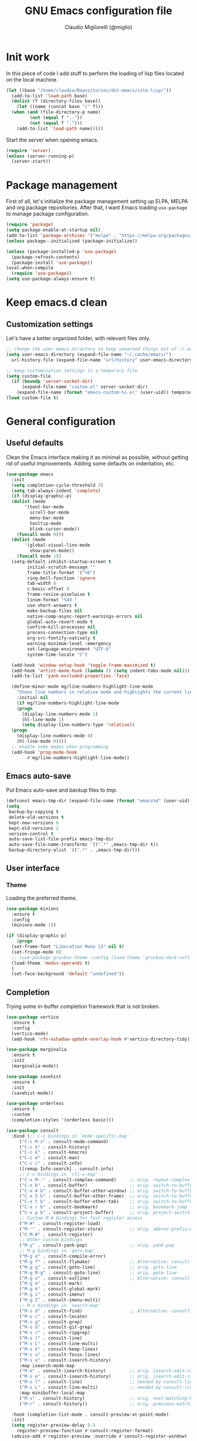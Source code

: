 #+TITLE: GNU Emacs configuration file
#+AUTHOR: Claudio Migliorelli (@miglio)
#+PROPERTY: header-args:emacs-lisp :tangle init.el
* Init work

In this piece of code I add stuff to perform the loading of lisp files located on the local machine.

#+begin_src emacs-lisp
  (let ((base "/home/claudio/Repositories/dot-emacs/site-lisp/"))
    (add-to-list 'load-path base)
    (dolist (f (directory-files base))
      (let ((name (concat base "/" f)))
	(when (and (file-directory-p name) 
		   (not (equal f ".."))
		   (not (equal f ".")))
	  (add-to-list 'load-path name)))))
#+end_src

Start the server when opening emacs.

#+begin_src emacs-lisp
  (require 'server)
  (unless (server-running-p)
    (server-start))
#+end_src

* Package management

First of all, let's initialize the package management setting up ELPA, MELPA and org package repositories. After that, I want Emacs loading =use-package= to manage package configuration.

#+begin_src emacs-lisp
  (require 'package)
  (setq package-enable-at-startup nil)
  (add-to-list 'package-archives '("melpa" . "https://melpa.org/packages/"))
  (unless package--initialized (package-initialize))

  (unless (package-installed-p 'use-package)
    (package-refresh-contents)
    (package-install 'use-package))
  (eval-when-compile
    (require 'use-package))
  (setq use-package-always-ensure t)
#+end_src

* Keep emacs.d clean
** Customization settings
   
Let's have a better organized folder, with relevant files only.

#+begin_src emacs-lisp
  ;; change the user-emacs-directory to keep unwanted things out of ~/.emacs.d
  (setq user-emacs-directory (expand-file-name "~/.cache/emacs/")
	url-history-file (expand-file-name "url/history" user-emacs-directory))

  ;; keep customization settings in a temporary file
  (setq custom-file
	(if (boundp 'server-socket-dir)
	    (expand-file-name "custom.el" server-socket-dir)
	  (expand-file-name (format "emacs-custom-%s.el" (user-uid)) temporary-file-directory)))
  (load custom-file t)
#+end_src

* General configuration
** Useful defaults

Clean the Emacs interface making it as minimal as possible, without getting rid of useful improvements. Adding some defaults on indentation, etc.

#+begin_src emacs-lisp
  (use-package emacs
    :init
    (setq completion-cycle-threshold 3)
    (setq tab-always-indent 'complete)
    (if (display-graphic-p)
	(dolist (mode
		 '(tool-bar-mode
		   scroll-bar-mode
		   menu-bar-mode
		   tooltip-mode
		   blink-cursor-mode))
	  (funcall mode 0)))
    (dolist (mode
	     '(global-visual-line-mode
	       show-paren-mode))
      (funcall mode 1))
    (setq-default inhibit-startup-screen t
		  initial-scratch-message ""
		  frame-title-format '("%b")
		  ring-bell-function 'ignore
		  tab-width 8
		  c-basic-offset 8
		  frame-resize-pixelwise t	      
		  linum-format "%4d "
		  use-short-answers t
		  make-backup-files nil
		  native-comp-async-report-warnings-errors nil
		  global-auto-revert-mode t
		  confirm-kill-processes nil
		  process-connection-type nil
		  org-src-fontify-natively t
		  warning-minimum-level :emergency
		  set-language-environment "UTF-8"
		  system-time-locale "C")

    (add-hook 'window-setup-hook 'toggle-frame-maximized t)
    (add-hook 'artist-mode-hook (lambda () (setq indent-tabs-mode nil)))
    (add-to-list 'yank-excluded-properties 'face)

    (define-minor-mode mg/line-numbers-highlight-line-mode
      "Shows line numbers in relative mode and highlights the current line"
      :initial nil
      (if mg/line-numbers-highlight-line-mode
	  (progn
	    (display-line-numbers-mode 1)
	    (hl-line-mode 1)
	    (setq display-line-numbers-type 'relative))
	(progn
	  (display-line-numbers-mode 0)
	  (hl-line-mode 0))))
    ;; enable some modes when programming
    (add-hook 'prog-mode-hook
	      #'mg/line-numbers-highlight-line-mode))
#+end_src

** Emacs auto-save

Put Emacs auto-save and backup files to /tmp/.

#+begin_src emacs-lisp
  (defconst emacs-tmp-dir (expand-file-name (format "emacs%d" (user-uid)) temporary-file-directory))
  (setq
   backup-by-copying t
   delete-old-versions t
   kept-new-versions 6
   kept-old-versions 2
   version-control t
   auto-save-list-file-prefix emacs-tmp-dir
   auto-save-file-name-transforms `((".*" ,emacs-tmp-dir t))
   backup-directory-alist `((".*" . ,emacs-tmp-dir)))
#+end_src

** User interface
*** Theme

Loading the preferred theme.

#+begin_src emacs-lisp
  (use-package minions
    :ensure t
    :config
    (minions-mode 1))

  (if (display-graphic-p)
      (progn
	(set-frame-font "Liberation Mono 13" nil t)
	(set-fringe-mode 0)
	;; (use-package gruvbox-theme :config (load-theme 'gruvbox-dark-soft t))
	(load-theme 'modus-operandi t)
	)
    (set-face-background 'default "undefined"))
#+end_src

** Completion

Trying some in-buffer completion framework that is not broken.

#+begin_src emacs-lisp
  (use-package vertico
    :ensure t
    :config
    (vertico-mode)
    (add-hook 'rfn-eshadow-update-overlay-hook #'vertico-directory-tidy))

  (use-package marginalia
    :ensure t
    :init
    (marginalia-mode))

  (use-package savehist
    :ensure t
    :init
    (savehist-mode))

  (use-package orderless
    :ensure t
    :custom
    (completion-styles '(orderless basic)))

  (use-package consult
    :bind (;; C-c bindings in `mode-specific-map'
	   ("C-c M-x" . consult-mode-command)
	   ("C-c h" . consult-history)
	   ("C-c k" . consult-kmacro)
	   ("C-c m" . consult-man)
	   ("C-c i" . consult-info)
	   ([remap Info-search] . consult-info)
	   ;; C-x bindings in `ctl-x-map'
	   ("C-x M-:" . consult-complex-command)     ;; orig. repeat-complex-command
	   ("C-x b" . consult-buffer)                ;; orig. switch-to-buffer
	   ("C-x 4 b" . consult-buffer-other-window) ;; orig. switch-to-buffer-other-window
	   ("C-x 5 b" . consult-buffer-other-frame)  ;; orig. switch-to-buffer-other-frame
	   ("C-x t b" . consult-buffer-other-tab)    ;; orig. switch-to-buffer-other-tab
	   ("C-x r b" . consult-bookmark)            ;; orig. bookmark-jump
	   ("C-x p b" . consult-project-buffer)      ;; orig. project-switch-to-buffer
	   ;; Custom M-# bindings for fast register access
	   ("M-#" . consult-register-load)
	   ("M-'" . consult-register-store)          ;; orig. abbrev-prefix-mark (unrelated)
	   ("C-M-#" . consult-register)
	   ;; Other custom bindings
	   ("M-y" . consult-yank-pop)                ;; orig. yank-pop
	   ;; M-g bindings in `goto-map'
	   ("M-g e" . consult-compile-error)
	   ("M-g f" . consult-flymake)               ;; Alternative: consult-flycheck
	   ("M-g g" . consult-goto-line)             ;; orig. goto-line
	   ("M-g M-g" . consult-goto-line)           ;; orig. goto-line
	   ("M-g o" . consult-outline)               ;; Alternative: consult-org-heading
	   ("M-g m" . consult-mark)
	   ("M-g k" . consult-global-mark)
	   ("M-g i" . consult-imenu)
	   ("M-g I" . consult-imenu-multi)
	   ;; M-s bindings in `search-map'
	   ("M-s d" . consult-find)                  ;; Alternative: consult-fd
	   ("M-s c" . consult-locate)
	   ("M-s g" . consult-grep)
	   ("M-s G" . consult-git-grep)
	   ("M-s r" . consult-ripgrep)
	   ("M-s l" . consult-line)
	   ("M-s L" . consult-line-multi)
	   ("M-s k" . consult-keep-lines)
	   ("M-s u" . consult-focus-lines)
	   ("M-s e" . consult-isearch-history)
	   :map isearch-mode-map
	   ("M-e" . consult-isearch-history)         ;; orig. isearch-edit-string
	   ("M-s e" . consult-isearch-history)       ;; orig. isearch-edit-string
	   ("M-s l" . consult-line)                  ;; needed by consult-line to detect isearch
	   ("M-s L" . consult-line-multi)            ;; needed by consult-line to detect isearch
	   :map minibuffer-local-map
	   ("M-s" . consult-history)                 ;; orig. next-matching-history-element
	   ("M-r" . consult-history))                ;; orig. previous-matching-history-element

    :hook (completion-list-mode . consult-preview-at-point-mode)
    :init
    (setq register-preview-delay 0.5
	  register-preview-function #'consult-register-format)
    (advice-add #'register-preview :override #'consult-register-window)

    (setq xref-show-xrefs-function #'consult-xref
	  xref-show-definitions-function #'consult-xref)
    :config
    (consult-customize
     consult-theme :preview-key '(:debounce 0.2 any)
     consult-ripgrep consult-git-grep consult-grep
     consult-bookmark consult-recent-file consult-xref
     consult--source-bookmark consult--source-file-register
     consult--source-recent-file consult--source-project-recent-file
     :preview-key '(:debounce 0.4 any))
    (setq consult-preview-key nil)
    (setq consult-narrow-key "<"))

  (use-package corfu
    :ensure t
    :custom
    (corfu-cycle t)                ;; Enable cycling for `corfu-next/previous'
    (corfu-auto t)                 ;; Enable auto completion
    (corfu-preselect 'prompt)      ;; Preselect the prompt
    :init
    (global-corfu-mode))
#+end_src

** Files navigation

#+begin_src emacs-lisp
  (use-package dired
    :ensure nil
    :bind
    (("c-x c-d" . dired))
    :custom
    (ls-lisp-use-insert-directory-program nil)
    (ls-lisp-dirs-first t)
    (default-directory "~/"))

  (use-package dired-x
    :ensure nil
    :custom
    (dired-omit-files "^\\...+$")
    (dired-dwim-target t)
    (delete-by-moving-to-trash t)
    (dired-omit-files "^\\.[^.].+$")
    :init
    (add-hook 'dired-mode-hook (lambda () (dired-omit-mode 1))))

  ;; toggle disk usage
  (use-package disk-usage)  
#+end_src

** File visualization
*** Open with

I want to open some files with external programs and =open-with= addresses this problem.

#+begin_src emacs-lisp
  (use-package openwith
    :ensure t
    :config
    (setq openwith-associations '(
				  ("\\.mp4\\'" "mpv" (file))
				  ("\\.webm\\'" "mpv" (file))								
				  ("\\.mkv\\'" "mpv" (file))
				  ("\\.m4a\\'" "mpv --force-window" (file))
				  ("\\.ppt\\'" "libreoffice" (file))
				  ("\\.pptx\\'" "libreoffice" (file))
				  ("\\.doc\\'" "libreoffice" (file))
				  ("\\.docx\\'" "libreoffice" (file))
				  ))
    (openwith-mode t))
#+end_src
	
*** PDFs

I want to use =pdf-tools= to view and edit PDFs in a much better way.

#+begin_src emacs-lisp
  (use-package pdf-tools
    :ensure t
    :config
    (add-to-list 'auto-mode-alist '("\\.pdf\\'" . pdf-tools-install))
    (add-hook 'pdf-view-mode-hook
	      (lambda () (setq header-line-format nil))))
#+end_src
   
*** Undo tree

I really love the ~undo-tree~ mode visualization, so I'm going to enable it.

#+begin_src emacs-lisp
  (use-package undo-tree
    :ensure t
    :custom
    (undo-tree-auto-save-history nil)
    (undo-tree-visualizer-relative-timestamps nil)
    :config
    (global-undo-tree-mode 1))
#+end_src

*** Ripgrep

I use ~rg~ to find file content easily.

#+begin_src emacs-lisp
  (use-package deadgrep
    :ensure t
    :bind
    (("C-c d" . deadgrep)))
#+end_src

*** Avy

Move the cursor around like a velociraptor.

#+begin_src emacs-lisp
  (use-package avy
    :ensure t
    :after org
    :init
    (eval-after-load 'org
      (progn
	(define-key org-mode-map (kbd "C-c ,") nil)
	(define-key org-mode-map (kbd "C-c ;") nil)))
    :bind
    (("C-c ," . avy-goto-char)
     ("C-c ;" . avy-goto-line)))
#+end_src

** Personal knowledge management
*** Org mode

Org mode is the single most used package of my Emacs workflow.

#+begin_src emacs-lisp
  (use-package writeroom-mode
    :ensure t
    :bind (("C-c w" . writeroom-mode)))

  (use-package org
    :ensure t
    :bind (("C-c a" . org-agenda)
	   ("C-c C-;" . org-insert-structure-template)
	   ("C-c c" . org-capture)
	   ("C-c C-z" . org-add-note)
	   ("C-c o p" . org-do-promote)
	   ("C-c o d" . org-do-demote)	   
	   ("C-c l" . org-store-link))
    :custom
    (org-agenda-files (list "~/Vault/pkm/20231210T220334--work-and-study-projects__personal_project.org" "~/Vault/pkm/20231210T220139--personal-projects__personal_project.org" "/home/claudio/Vault/pkm/20231210T224321--agenda__personal.org" "~/Vault/pkm/journal"))
    (org-export-backends '(beamer html latex ascii ox-hugo))
    (org-startup-folded t)
    (org-log-into-drawer t)
    (org-export-with-drawers nil)
    (org-clock-clocked-in-display 'mode-line)
    (org-clock-idle-time 15)
    (org-todo-keywords
     '((sequence "TODO(t)" "NEXT(n)" "HOLD(h)" "|" "DONE(d)")))
    (org-stuck-projects '("+project/" ("NEXT" "TODO") ("course") "\\(Details\\|Artifacts\\|Resources\\)\\>"))
    (org-log-done 'time)
    (org-agenda-hide-tags-regexp ".")
    (org-id-link-to-org-use-id 'create-if-interactive-and-no-custom-id)
    (org-refile-use-outline-path 'file)
    (org-outline-path-complete-in-steps nil)
    (org-clock-sources '(agenda))
    :config
    ;; handle links with IDs
    (defun mg/org-create-or-store-id ()
      "Create an ID for the Org heading at point. If already existent, simply copy it."
      (interactive)
      (org-back-to-heading)
      (let* ((id (org-id-get-create))
	     (heading-title (org-get-heading t t t))
	     (link (format "[[id:%s][%s]]" id heading-title)))
	(kill-new link)))
    (defun log-todo-next-creation-date (&rest ignore)
      "Log NEXT creation time in the property drawer under the key 'ACTIVATED'"
      (when (and (string= (org-get-todo-state) "NEXT")
		 (not (org-entry-get nil "ACTIVATED")))
	(org-entry-put nil "ACTIVATED" (format-time-string "[%Y-%m-%d %a]"))))
    (add-hook 'org-after-todo-state-change-hook #'log-todo-next-creation-date)
    (setq org-capture-templates
	  '(("i" "Inbox")
	    ("it" "Todo entry" entry (file "~/Vault/pkm/20231211T145832--inbox__gtd_personal.org")
	     "* TODO %?\n:LOGBOOK:\n- Entry inserted on %U \\\\\n:END:")
	    ("im" "Mail entry" entry (file "~/Vault/pkm/20231211T145832--inbox__gtd_personal.org")
	     "* TODO Process \"%a\" %?\n:LOGBOOK:\n- Entry inserted on %U \\\\\n:END:")
	    ("in" "Notes entry" entry (file "~/Vault/pkm/20231213T172757--capture-notes__gtd_personal.org")
	     "* %U (%a)\n:LOGBOOK:\n- Entry inserted on %U \\\\\n:END:")
	    ("a" "Agenda")
	    ("am" "Meeting entry" entry (file+headline "~/Vault/pkm/20231210T224321--agenda__personal.org" "Future")
	     "* Meeting with %? :meeting:\n:LOGBOOK:\n- Entry inserted on %U \\\\\n:END:\n:PROPERTIES:\n:LOCATION:\n:NOTIFY_BEFORE:\n:CATEGORY: %^{Category}\n:END:\n%^T\n")
	    ("ae" "Event entry" entry (file+headline "~/Vault/pkm/20231210T224321--agenda__personal.org" "Future")
	     "* %? :event:\n:LOGBOOK:\n- Entry inserted on %U \\\\\n:END:\n:PROPERTIES:\n:LOCATION:\n:NOTES:\n:NOTIFY_BEFORE:\n:END:\n%^T\n")
	    ("ae" "Call entry" entry (file+headline "~/Vault/pkm/20231210T224321--agenda__personal.org" "Future")
	     "* Call with %? :call:\n:LOGBOOK:\n- Entry inserted on %U \\\\\n:END:\n:PROPERTIES:\n:NOTIFY_BEFORE:\n:CATEGORY:\n:END:\n%^T\n")
	    ("r" "Resources")
	    ("ra" "Conference attendance" entry
	     (file "~/Vault/pkm/20231210T222135--conferences__personal_research.org")
	     "* %^{Conference name}\n:PROPERTIES:\n:WHERE: %?\n:WEBSITE: %?\n:END:\n")
	    ("p" "Projects")
	    ("pl" "Learning project" plain (file+headline "~/Vault/pkm/20231210T220334--work-and-study-projects__personal_project.org" "Learning")
	     "** %^{Project name} [/]\n:PROPERTIES:\n:WHAT: %?\n:REPOSITORY:\n:VISIBILITY: hide\n:COOKIE_DATA: recursive todo\n:END:\n*** Details\n*** Tasks\n*** Resources\n*** Artifacts\n*** Logs\n")
	    ("ph" "Home project" plain (file+headline "~/Vault/pkm/20231210T220334--work-and-study-projects__personal_project.org" "Home")
	     "** %^{Project name} [/]\n:PROPERTIES:\n:WHAT: %?\n:REPOSITORY:\n:VISIBILITY: hide\n:COOKIE_DATA: recursive todo\n:END:\n*** Details\n*** Tasks\n*** Resources\n*** Artifacts\n*** Logs\n")
	    ("pw" "Work project" plain (file+headline "~/Vault/pkm/20231210T220334--work-and-study-projects__personal_project.org" "Work")
	     "** %? [/]\n:PROPERTIES:\n:VISIBILITY: hide\n:COOKIE_DATA: recursive todo\n:END:\n*** Details\n*** Tasks\n*** Resources\n*** Artifacts\n*** Logs\n")
	    ("ps" "Study project" plain (file+headline "~/Vault/pkm/20231210T220334--work-and-study-projects__personal_project.org" "Study")
	     "** %? [/]\n:PROPERTIES:\n:VISIBILITY: hide\n:COOKIE_DATA: recursive todo\n:END:\n*** Details\n*** Tasks\n*** Resources\n*** Artifacts\n*** Logs\n")))
    ;; setup some org-capture specific stuff
    (defun mg/org-capture-inbox ()
      (interactive)
      (call-interactively 'org-store-link)
      (org-capture nil "it"))
    ;; setting up org-refile
    (setq org-refile-targets '(("~/Vault/pkm/20231210T220334--work-and-study-projects__personal_project.org" :regexp . "\\(?:\\(?:Log\\|Task\\)s\\)")
			       ("~/Vault/pkm/20231210T224321--agenda__personal.org" :regexp . "\\(?:Past\\)")))
    (define-key global-map (kbd "C-c i") 'mg/org-capture-inbox)
    ;; Org-agenda custom commands
    (setq org-agenda-block-separator "==============================================================================")
    (setq org-agenda-custom-commands
	  '(("a" "Agenda"
	     ((agenda ""
		      ((org-agenda-span 1)
		       (org-agenda-skip-function
			(lambda ()
			  (or (org-agenda-skip-entry-if 'regexp ":framework:")
			      (org-agenda-skip-entry-if 'done))))
		       (org-deadline-warning-days 0)
		       (org-scheduled-past-days 14)
		       (org-agenda-day-face-function (lambda (date) 'org-agenda-date))
		       (org-agenda-format-date "%A %-e %B %Y")
		       (org-agenda-overriding-header "Today's schedule:\n")))
	      (agenda ""
		      ((org-agenda-span 1)
		       (org-agenda-skip-function
			(lambda ()
			  (or (org-agenda-skip-entry-if 'notregexp ":framework:")
			      (org-agenda-skip-entry-if 'done))))
		       (org-deadline-warning-days 0)
		       (org-scheduled-past-days 14)
		       (org-agenda-day-face-function (lambda (date) 'org-agenda-date))
		       (org-agenda-format-date "%A %-e %B %Y")			
		       (org-agenda-overriding-header "Today's framework:\n")))
	      (todo "NEXT"
		    ((org-agenda-skip-function
		      '(org-agenda-skip-entry-if 'deadline))
		     (org-agenda-prefix-format "  %i %-12:c [%e] ")
		     (org-agenda-overriding-header "\nNEXT Tasks:\n")))
	      (agenda "" ((org-agenda-time-grid nil)
			  (org-agenda-start-day "+1d")
			  (org-agenda-start-on-weekday nil)
			  (org-agenda-span 30)
			  (org-agenda-show-all-dates nil)
			  (org-deadline-warning-days 0)
			  (org-agenda-entry-types '(:deadline))
			  (org-agenda-skip-function '(org-agenda-skip-entry-if 'done))
			  (org-agenda-overriding-header "\nUpcoming deadlines (+30d):\n")))
	      (tags-todo "inbox"
			 ((org-agenda-prefix-format "  %?-12t% s")
			  (org-agenda-overriding-header "\nInbox:\n")))
	      (tags "CLOSED>=\"<today>\""
		    ((org-agenda-overriding-header "\nCompleted today:\n")))
	      (agenda ""
		      ((org-agenda-start-on-weekday nil)
		       (org-agenda-skip-function
			(lambda ()
			  (or (org-agenda-skip-entry-if 'regexp ":framework:")
			      (org-agenda-skip-entry-if 'done))))
		       (org-agenda-start-day "+1d")
		       (org-agenda-span 5)
		       (org-deadline-warning-days 0)
		       (org-scheduled-past-days 0)
		       (org-agenda-overriding-header "\nWeek at a glance:\n")))
	      ))))
    (when (display-graphic-p)
      (progn
	(require 'oc-biblatex)
	(setq org-cite-export-processors
	      '((latex biblatex)))
	(setq org-latex-pdf-process (list
				     "latexmk -pdflatex='lualatex -shell-escape -interaction nonstopmode' -pdf -f  %f"))
	))
    (setq org-format-latex-options
	  (plist-put org-format-latex-options :scale 1.5))
    (setq org-format-latex-options
	  (plist-put org-format-latex-options :background "Transparent"))
    (setq org-latex-create-formula-image-program 'dvisvgm)
    (require 'ox-latex)
    (add-to-list 'org-latex-classes
		 '("res"
		   "\\documentclass[margin]{res}\n
  \\setlength{\textwidth}{5.1in}"
		   ("\\section{%s}" . "\\section*{%s}")
		   ("\\subsection{%s}" . "\\subsection*{%s}")
		   ("\\subsubsection{%s}" . "\\subsubsection*{%s}")
		   ("\\paragraph{%s}" . "\\paragraph*{%s}")
		   ("\\subparagraph{%s}" . "\\subparagraph*{%s}")))
    (add-to-list 'org-latex-classes
		 '("memoir"
		   "\\documentclass[article]{memoir}\n
  \\usepackage{color}
  \\usepackage{amssymb}
  \\usepackage{gensymb}
  \\usepackage{nicefrac}
  \\usepackage{units}"
		   ("\\section{%s}" . "\\section*{%s}")
		   ("\\subsection{%s}" . "\\subsection*{%s}")
		   ("\\subsubsection{%s}" . "\\subsubsection*{%s}")
		   ("\\paragraph{%s}" . "\\paragraph*{%s}")
		   ("\\subparagraph{%s}" . "\\subparagraph*{%s}")))
    (add-to-list 'org-latex-classes
		 '("letter"
		   "\\documentclass{letter}\n"
		   ("\\section{%s}" . "\\section*{%s}")
		   ("\\subsection{%s}" . "\\subsection*{%s}")
		   ("\\subsubsection{%s}" . "\\subsubsection*{%s}")
		   ("\\paragraph{%s}" . "\\paragraph*{%s}")
		   ("\\subparagraph{%s}" . "\\subparagraph*{%s}")))
    (add-to-list 'org-latex-classes	       
		 '("tuftebook"
		   "\\documentclass{tufte-book}\n
  \\usepackage{color}
  \\usepackage{amssymb}
  \\usepackage{gensymb}
  \\usepackage{nicefrac}
  \\usepackage{units}"
		   ("\\section{%s}" . "\\section*{%s}")
		   ("\\subsection{%s}" . "\\subsection*{%s}")
		   ("\\paragraph{%s}" . "\\paragraph*{%s}")
		   ("\\subparagraph{%s}" . "\\subparagraph*{%s}")))
    (add-to-list 'org-latex-classes
		 '("tuftehandout"
		   "\\documentclass{tufte-handout}
  \\usepackage{color}
  \\usepackage{amssymb}
  \\usepackage{amsmath}
  \\usepackage{gensymb}
  \\usepackage{nicefrac}
  \\usepackage{units}"
		   ("\\section{%s}" . "\\section*{%s}")
		   ("\\subsection{%s}" . "\\subsection*{%s}")
		   ("\\paragraph{%s}" . "\\paragraph*{%s}")
		   ("\\subparagraph{%s}" . "\\subparagraph*{%s}")))
    (add-to-list 'org-latex-classes
		 '("tufnotes"
		   "\\documentclass{tufte-handout}
				     \\usepackage{xcolor}
					   \\usepackage{graphicx} %% allow embedded images
					   \\setkeys{Gin}{width=\\linewidth,totalheight=\\textheight,keepaspectratio}
					   \\usepackage{amsmath}  %% extended mathematics
					   \\usepackage{booktabs} %% book-quality tables
					   \\usepackage{units}    %% non-stacked fractions and better unit spacing
					   \\usepackage{multicol} %% multiple column layout facilities
					   \\RequirePackage[many]{tcolorbox}
					   \\usepackage{fancyvrb} %% extended verbatim environments
					     \\fvset{fontsize=\\normalsize}%% default font size for fancy-verbatim environments

			    \\definecolor{g1}{HTML}{077358}
			    \\definecolor{g2}{HTML}{00b096}

			    %%section format
			    \\titleformat{\\section}
			    {\\normalfont\\Large\\itshape\\color{g1}}%% format applied to label+text
			    {\\llap{\\colorbox{g1}{\\parbox{1.5cm}{\\hfill\\color{white}\\thesection}}}}%% label
			    {1em}%% horizontal separation between label and title body
			    {}%% before the title body
			    []%% after the title body

			    %% subsection format
			    \\titleformat{\\subsection}%%
			    {\\normalfont\\large\\itshape\\color{g2}}%% format applied to label+text
			    {\\llap{\\colorbox{g2}{\\parbox{1.5cm}{\\hfill\\color{white}\\thesubsection}}}}%% label
			    {1em}%% horizontal separation between label and title body
			    {}%% before the title body
			    []%% after the title body

							  \\newtheorem{note}{Note}[section]

							  \\tcolorboxenvironment{note}{
							   boxrule=0pt,
							   boxsep=2pt,
							   colback={green!10},
							   enhanced jigsaw, 
							   borderline west={2pt}{0pt}{Green},
							   sharp corners,
							   before skip=10pt,
							   after skip=10pt,
							   breakable,
						    }"

		   ("\\section{%s}" . "\\section*{%s}")
		   ("\\subsection{%s}" . "\\subsection*{%s}")
		   ("\\subsubsection{%s}" . "\\subsubsection*{%s}")
		   ("\\paragraph{%s}" . "\\paragraph*{%s}")
		   ("\\subparagraph{%s}" . "\\subparagraph*{%s}")))

    (org-babel-do-load-languages
     'org-babel-load-languages '((C . t)
				 (shell . t)
				 (python .t)
				 (emacs-lisp . t)
				 (org . t)
				 (gnuplot . t)
				 (latex . t)
				 (scheme . t)
				 (lisp . t)
				 (haskell . t)
				 (R . t))))

  (use-package org-wild-notifier
    :ensure t
    :custom
    (org-wild-notifier-notification-title "Org agenda reminder")
    (org-wild-notifier-alert-times-property "NOTIFY_BEFORE")
    :config
    (org-wild-notifier-mode))

  (use-package org-fc
    :ensure nil
    :bind (("C-c o f n" . org-fc-type-normal-init)
	   ("C-c o f r" . org-fc-review))
    :custom
    (org-fc-directories "~/Vault/pkm")
    :config
    (require 'org-fc))

  (use-package ox-hugo
    :ensure t
    :after ox)
#+end_src

**** Encrypting

Enabling =org-crypt= support as it is automatically installed with =org-mode= itself.

#+begin_src emacs-lisp
  ;; enable and set org-crypt
  (require 'org-crypt)
  (org-crypt-use-before-save-magic)
  (setq org-tags-exclude-from-inheritance (quote ("crypt")))

  ;; GPG key to use for encryption
  (setq org-crypt-key nil)
#+end_src

**** Org-noter

Install org-noter to deal with PDF notes.

#+begin_src emacs-lisp
  (use-package org-noter
    :bind ("C-c r" . org-noter)
    :ensure t
    :custom
    (org-noter-auto-save-last-location t))
#+end_src

*** PKM utils

Functions and utilities I do heavily use when working on pkm pages.

#+begin_src emacs-lisp
  (defun mg/pkm-clean ()
    "execute the pkm clean script directly from emacs"
    (interactive)
    (progn
      (start-process "" nil "~/.scripts/pkm-clean")
      (message "pkm clean executed")))

  (defun mg/check-and-toggle-deepwork-mode ()
    "Check if deepwork-mode is enable, if so disable it, otherwise enable it"
    (interactive)
    (save-excursion
      (with-current-buffer (find-file-noselect "/etc/hosts")
	(goto-char (point-min))
	(let ((default-directory "/sudo::/home/claudio/.scripts"))
	  (progn
	    (shell-command (concat "./deepwork_mode" (when (search-forward "#gsd" nil t)
						       " --play")))))))
    (kill-buffer "hosts")
    (mg/check-deepwork-mode))

  (defun mg/check-deepwork-mode ()
    "Check if deepwork-mode is enable, if so disable it, otherwise enable it"
    (interactive)
    (save-excursion
      (with-current-buffer (find-file-noselect "/etc/hosts")
	(goto-char (point-min))
	(if (search-forward "#gsd" nil t)
	    (message "Deep work mode is enabled")
	  (message "Deep work mode is disabled"))))
    (kill-buffer "hosts"))

  (defun mg/toggle-pdf-presentation-mode ()
    (interactive)
    (toggle-frame-fullscreen)
    (hide-mode-line-mode)
    (pdf-view-fit-page-to-window))
#+end_src

*** Contacts management

Managing contacts with the ~bbdb~ package.

#+begin_src emacs-lisp
  (use-package bbdb
  :commands bbdb
  :bind (("C-x c b" . bbdb)
	 ("C-x c c" . bbdb-create))
  :custom
  (bbdb-mua-pop-up-window-size 1)
  (bbdb-file "~/Repositories/knock-files-private/bbdb/.bbdb")
  (bbdb-mua-pop-up t)
  (bbdb-mua-pop-up-window-size 5)
  :config
  (autoload 'bbdb-insinuate-mu4e "bbdb-mu4e"))
#+end_src

*** Note taking system

#+begin_src emacs-lisp
  (use-package denote
    :ensure t
    :bind (("C-c n n" . denote)
	   ("C-c n x" . denote-region)
	   ("C-c n N" . denote-type)
	   ("C-c n d" . denote-date)
	   ("C-c n f" . mg/denote-find)
	   ("C-c n y f" . denote-org-dblock-insert-files)
	   ("C-c n y l" . denote-org-dblock-insert-links)
	   ("C-c n y b" . denote-org-dblock-insert-backlinks)
	   ("C-c n z" . denote-signature)
	   ("C-c n s" . denote-sort-dired)
	   ("C-c n t" . denote-template)
	   ("C-c n i" . denote-link)
	   ("C-c n I" . denote-add-links)
	   ("C-c n b" . denote-backlinks)
	   ("C-c n g f" . denote-find-link)
	   ("C-c n g b" . denote-finxd-backlink)
	   ("C-c n r" . denote-rename-file)
	   ("C-c n R" . denote-rename-file-using-front-matter)
	   ("C-c n j f" . mg/denote-find-journal)
	   ("C-c n j n" . denote-journal-extras-new-entry))
    :custom
    (denote-directory (expand-file-name "~/Vault/pkm"))
    (denote-known-keywords '("emacs" "security" "kernel" "mathematics" "algorithms"))
    (denote-infer-keywords t)
    (denote-sort-keywords t)
    (denote-file-type nil)
    (denote-prompts '(title keywords file-type template signature))
    (denote-excluded-directories-regexp nil)
    (denote-excluded-keywords-regexp nil)
    (denote-date-prompt-use-org-read-date t)
    (denote-date-format nil)
    (denote-backlinks-show-context t)
    (denote-dired-directories
     (list denote-directory
	   (thread-last denote-directory (expand-file-name "assets"))
	   (thread-last denote-directory (expand-file-name "journal"))))
    (denote-templates
     '((plain . "")
       (course . "* Course details\n- Lecturer ::\n- University ::\n- Academic year ::\n- Resources ::\n- Description ::\n* Lecture notes\n* COMMENT Flashcards\n")
       (journal . "#+tags: { deep(d) shallow(s) } { @morning(m) @afternoon(a) @evening(e) }\n* Task picking\n:PROPERTIES:\n:CATEGORY: TODAY\n:END:\n** \n* Learning and research\n** Resources found today\n** Key takeaways\n* Ideas vault\n\n#+BEGIN: denote-backlinks :sort-by-component nil :reverse-sort nil :id-only nil\n\n#+END:")
       (zettel . "#+references: \n\n\n-----\n")
       (place . "* Details\n- Link ::\n- Visited ::\n- Description ::\n* Notes\n")
       (contact . "* Contact details\n- E-mail ::\n- Company ::\n- Phone number ::\n- Website ::\n- Twitter ::\n- BBDB entry ::\n- Additional information ::\n* Notes")))
    (denote-journal-extras-title-format 'day-date-month-year-24h)
    (denote-date-prompt-use-org-read-date t)
    :config
    (defun mg/denote-find ()
      "Find files interactively starting from the denote-directory."
      (interactive)
      (let ((default-directory (concat denote-directory "/")))
	(call-interactively 'find-file)))
    (defun mg/denote-find-journal ()
      "Find files interactively starting from the denote-directory."
      (interactive)
      (let ((default-directory (concat denote-directory "/journal/")))
	(call-interactively 'find-file)))
    (add-hook 'find-file-hook #'denote-link-buttonize-buffer)
    (add-hook 'dired-mode-hook #'denote-dired-mode-in-directories)
    (require 'denote-journal-extras)
    (denote-rename-buffer-mode 1))

  (use-package denote-menu
    :after (denote)
    :ensure t
    :bind (("C-c n m" . list-denotes)))
#+end_src

**** Citar

Using the superior citation manager.

#+begin_src emacs-lisp
  (use-package citar
    :ensure t
    :custom
    (org-cite-global-bibliography '("~/Vault/library/org/main/main.bib"))
    (org-cite-insert-processor 'citar)
    (org-cite-follow-processor 'citar)
    (org-cite-activate-processor 'citar)
    (citar-bibliography org-cite-global-bibliography)
    :bind
    (("C-c n c o" . citar-open)
     (:map org-mode-map :package org ("C-c b" . #'org-cite-insert)))
    :config
    (setq citar-templates
	  '((main . "${author editor:30}     ${date year issued:4}     ${title:48}")
	    (suffix . "          ${=key= id:15}    ${=type=:12}")
	    (preview . "${author editor} (${year issued date}) ${title}, ${journal journaltitle publisher}.\n")
	    (note . "@${author editor}, ${title}")))
    (setq citar-symbol-separator "  "))

  (use-package citar-denote
    :custom
    (citar-open-always-create-notes nil)
    (citar-denote-file-type 'org)
    (citar-denote-subdir nil)
    (citar-denote-keyword "bib")
    (citar-denote-use-bib-keywords nil)
    (citar-denote-title-format "title")
    (citar-denote-title-format-authors 1)
    (citar-denote-title-format-andstr "and")
    :init
    (citar-denote-mode)
    :bind (("C-c n c c" . citar-create-note)
	   ("C-c n c n" . citar-denote-open-note)
	   ("C-c n c d" . citar-denote-dwim)
	   ("C-c n c e" . citar-denote-open-reference-entry)
	   ("C-c n c a" . citar-denote-add-citekey)
	   ("C-c n c k" . citar-denote-remove-citekey)
	   ("C-c n c r" . citar-denote-find-reference)
	   ("C-c n c f" . citar-denote-find-citation)
	   ("C-c n c l" . citar-denote-link-reference)))
#+end_src

*** Markdown mode

I also modify files in markdown format.

#+begin_src emacs-lisp
  (use-package markdown-mode
    :ensure t
    :mode ("README\\.md\\'" . gfm-mode)
    :init (setq markdown-command "multimarkdown"))
#+end_src
	
*** Spellchecking

Enabling spellchecking by default.

#+begin_src emacs-lisp
  (dolist (hook '(text-mode-hook))
    (add-hook hook (lambda () (flyspell-mode 1))))
#+end_src

** Bookmarks with ebuku

I use buku as my bookmarks manager.

#+begin_src emacs-lisp
  (use-package ebuku
    :ensure t
    :custom
    (ebuku-buku-path "/usr/bin/buku"))
#+end_src

** Finance

I use ledger to track my finances.

#+begin_src emacs-lisp
  (use-package ledger-mode
    :ensure t)
#+end_src

** Email

Using ~mu4e~ as e-mail client.

#+begin_src emacs-lisp
  (use-package mu4e
    :ensure nil
    :commands (mu4e)
    :after (org)
    :bind (("C-c m" . mu4e))
    :config
    (setq mu4e-compose-complete-addresses t)
    (add-hook 'mu4e-compose-mode-hook
	  (lambda () (setq fill-column 75)
		      (auto-fill-mode 1)))
    (define-key mu4e-headers-mode-map (kbd "C-c c") 'mu4e-org-store-and-capture)
    (define-key mu4e-view-mode-map    (kbd "C-c c") 'mu4e-org-store-and-capture)
    (defun mg/org-capture-mail ()
      (interactive)
      (call-interactively 'org-store-link)
      (org-capture nil "im"))
    (define-key mu4e-headers-mode-map (kbd "C-c i") 'mg/org-capture-mail)
    (define-key mu4e-view-mode-map    (kbd "C-c i") 'mg/org-capture-mail)
    (setq mu4e-maildir (expand-file-name "~/Maildir")
	  mu4e-use-fancy-chars nil
	  mu4e-attachment-dir  "~/Downloads"
	  message-send-mail-function 'message-send-mail-with-sendmail
	  sendmail-program "/usr/bin/msmtp"
	  message-kill-buffer-on-exit t
	  mu4e-get-mail-command "mbsync -a"
	  mu4e-compose-signature "\tClaudio\n"
	  mu4e-update-interval 300
	  mu4e-context-policy 'pick-first
	  mu4e-headers-auto-update t
	  mu4e-contexts
	  `(,(make-mu4e-context
	      :name "polimi"
	      :enter-func (lambda () (mu4e-message "Switch to the polimi context"))
	      :match-func (lambda (msg)
			    (when msg
			      (mu4e-message-contact-field-matches msg
								  :to "claudio.migliorelli@mail.polimi.it")))
	      :vars '((mu4e-sent-folder       . "/polimi/sent")
		      (mu4e-drafts-folder     . "/polimi/drafts")
		      (mu4e-trash-folder      . "/polimi/trash")
		      (user-mail-address	   . "claudio.migliorelli@mail.polimi.it")
		      (user-full-name	   . "Claudio Migliorelli" )
		      (mu4e-maildir-shortcuts . (("/polimi/INBOX" . ?i)
						 ("/polimi/sent" . ?s)
						 ("/polimi/drafts" . ?d)
						 ("/polimi/trash" . ?t)))
		      (mu4e-sent-messages-behavior . delete)))))
    (setq mu4e-headers-thread-single-orphan-prefix '("└>" . " ")
	  mu4e-headers-thread-child-prefix '("└> " . " ")
	  mu4e-headers-thread-last-child-prefix '("└> " . " ")
	  mu4e-headers-thread-connection-prefix '("│ " . " ")
	  mu4e-headers-thread-orphan-prefix '("└>" . " ")
	  mu4e-headers-thread-root-prefix '("> " . " "))
    (with-eval-after-load "mm-decode"
      (add-to-list 'mm-discouraged-alternatives "text/html")
      (add-to-list 'mm-discouraged-alternatives "text/richtext"))
    (defun mg/message-insert-citation-line ()
      "Based off `message-insert-citation-line`."
      (when message-reply-headers
	(insert "On " (format-time-string "%a, %d %b %Y %H:%M:%S %z" (date-to-time (mail-header-date message-reply-headers))) " ")
	(insert (mail-header-from message-reply-headers) " wrote:")
	(newline)
	(newline)))
    (setq message-citation-line-function 'mg/message-insert-citation-line))
#+end_src

** EXWM

Using EXWM as window manager. Enabling the power of Emacs everywhere around X.

#+begin_src emacs-lisp
  (defun mg/exwm-update-class ()
    (exwm-workspace-rename-buffer exwm-class-name))

  (use-package exwm
    :config
    (setq exwm-workspace-number 6)
    (add-hook 'exwm-update-class-hook #'mg/exwm-update-class)

    (require 'exwm-systemtray)
    (exwm-systemtray-enable)
    (setq exwm-systemtray-height 15)

    (require 'exwm-randr)
    (exwm-randr-enable)

    (setq exwm-randr-workspace-monitor-plist '(2 "HDMI1" 5 "HDMI1"))

    (defun mg/starter ()
      "Choose the application to run"
      (interactive)
      (let* ((candidates (split-string
			  (shell-command-to-string "xstarter -P")
			  "\n"
			  t))
	     (application-path (completing-read
				"Application to launch: "
				candidates)))
	(start-process "" nil application-path)))

    ;; these keys should always pass through emacs
    (setq exwm-input-prefix-keys
	  '(?\C-x
	    ?\C-u
	    ?\C-n
	    ?\C-t
	    ?\C-h
	    ?\C-p
	    ?\C-g
	    ?\M-x
	    ?\M-`
	    ?\M-&
	    ?\M-:
	    ?\C-\M-j  ;; buffer list
	    ?\C-\ ))  ;; ctrl+space

    ;; map sequences to be sent to X applications using emacs kebindings
    (setq exwm-input-simulation-keys
	  '(([?\C-b] . [left])
	    ([?\C-f] . [right])
	    ([?\C-p] . [up])
	    ([?\C-n] . [down])
	    ([?\C-a] . [home])
	    ([?\C-e] . [end])
	    ([?\M-v] . [prior])
	    ([?\C-v] . [next])
	    ([?\C-d] . [delete])
	    ([?\C-k] . [S-end delete])))

    (define-key exwm-mode-map [?\C-q] 'exwm-input-send-next-key)

    (setq exwm-layout-show-all-buffers t)
    (setq exwm-workspace-show-all-buffers t)

    (exwm-input-set-key
     (kbd "<XF86MonBrightnessUp>")
     (lambda ()
       (interactive)
       (start-process-shell-command
	"xbacklight" nil "xbacklight -inc 5")))

    (exwm-input-set-key
     (kbd "<XF86MonBrightnessDown>")
     (lambda ()
       (interactive)
       (start-process-shell-command
	"xbacklight" nil "xbacklight -dec 5")))

    ;; set up global key bindings
    ;; keep in mind that changing this list after EXWM initializes has no effect
    (setq exwm-input-global-keys
	  `(
	    ;; reset to line-mode (C-c C-k switches to char-mode via exwm-input-release-keyboard)
	    ([?\s-r] . exwm-reset)

	    ;; delete window
	    ([?\s-k]
	     . delete-window)

	    ;; move between windows
	    ([s-left] . windmove-left)
	    ([s-right] . windmove-right)
	    ([s-up] . windmove-up)
	    ([s-down] . windmove-down)

	    ;; move window to another workspace
	    ([?\s-m] . exwm-workspace-move-window)

	    ;; launch applications via shell command
	    ([?\s-\ ] .
	     (lambda ()
	       (interactive)
	       (mg/starter)))

	    ;; switch workspace
	    ([?\s-w] . exwm-workspace-switch)
	    ([?\s-`] . (lambda () (interactive) (exwm-workspace-switch-create 0)))

	    ;; utilities
	    ([?\s-b] .
	     (lambda ()
	       (interactive)
	       (start-process "" nil "/usr/bin/firefox")))
	    ([?\s-i] .
	     (lambda ()
	       (interactive)
	       (start-process "" nil "/usr/bin/setxkbmap" "it")))
	    ([?\s-u] .
	     (lambda ()
	       (interactive)
	       (start-process "" nil "/usr/bin/setxkbmap" "us")))
	    ([?\s-p] .
	     (lambda ()
	       (interactive)
	       (start-process "" nil "/usr/bin/shutdown" "now")))
	    ([?\s-f] .
	     (lambda ()
	       (interactive)
	       (mg/check-and-toggle-deepwork-mode)))
	    ([?\s-c] .
	     (lambda ()
	       (interactive)
	       (start-process "" nil "/usr/bin/scrot" "-s /home/claudio/Vault/pkm/assets/$(date +%Y-%m-%d-%H-%M-%S)_screenshot.png")))

	    ,@(mapcar (lambda (i)
			`(,(kbd (format "s-%d" i)) .
			  (lambda ()
			    (interactive)
			    (exwm-workspace-switch-create ,i))))
		      (number-sequence 0 9))))
    (add-hook 'exwm-init-hook
	      (lambda ()
		(progn
		  (start-process "blueberry-tray" nil "blueberry-tray")
		  (start-process "xset" nil "xset" "s 300 5")
		  (start-process "nm-applet" nil "nm-applet")
		  (start-process "redshift" nil "redshift")
		  (start-process "x-on-resize" nil "x-on-resize" "-c /home/claudio/Repositories/knock-files/cli-utils/monitor_hotplug.sh"))) t)
    (exwm-enable))

  (use-package exwm-modeline
    :ensure t
    :config
    (add-hook 'exwm-init-hook #'exwm-modeline-mode))

  (use-package desktop-environment
    :ensure t
    :after (exwm)
    :config
    (exwm-input-set-key (kbd "<XF86AudioRaiseVolume>") #'desktop-environment-volume-increment)
    (exwm-input-set-key (kbd "<XF86AudioLowerVolume>") #'desktop-environment-volume-decrement)
    (exwm-input-set-key (kbd "<XF86AudioMute>") #'desktop-environment-toggle-mute)
    (exwm-input-set-key (kbd "s-l") #'desktop-environment-lock-screen)
    (exwm-input-set-key (kbd "<XF86AudioPlay>") #'desktop-environment-toggle-music)
    (exwm-input-set-key (kbd "<XF86AudioPause>") #'desktop-environment-toggle-music)
    (exwm-input-set-key (kbd "<XF86AudioNext>") #'desktop-environment-music-next)
    (exwm-input-set-key (kbd "s-s") #'desktop-environment-screenshot-part)
    :custom
    (desktop-environment-volume-get-command "pamixer --get-volume")
    (desktop-environment-volume-set-command "pamixer %s")
    (desktop-environment-volume-toggle-regexp nil)
    (desktop-environment-volume-get-regexp "\\([0-9]+\\)")
    (desktop-environment-volume-normal-increment "-i 5 --allow-boost")
    (desktop-environment-volume-normal-decrement "-d 5")
    (desktop-environment-volume-toggle-command "pamixer -t")
    (desktop-environment-screenshot-directory "/home/claudio/Vault/pkm/assets")
    (desktop-environment-screenshot-command "scrot -s")
    (desktop-environment-screenshot-delay-argument nil)
    (desktop-environment-screenshot-partial-command "import png:- | xclip -selection c -t image/png -verbose")
    (desktop-environment-screenlock-command "xsecurelock"))

  (use-package bluetooth)

  (use-package time
    :ensure t
    :after (exwm)
    :custom
    (display-time-format "[%d/%b %H:%M]")
    :config
    (display-time-mode)
    (display-battery-mode))
#+end_src

** Browser

I use eww for quick search in a text-based format. Then, I also use engine-mode to quickly search stuff directly in emacs.

#+begin_src emacs-lisp
  (use-package w3m
    :ensure t
    :bind
    (("C-c w" . w3m)))

  (use-package engine-mode
    :ensure t
    :config
    (engine/set-keymap-prefix (kbd "C-c s"))
    (defun mg/engine-mode-exact-phrase-transform (search-term)
      (if current-prefix-arg
	  (concat "\"" search-term "\"")
	search-term))
    (defengine archwiki
	       "https://wiki.archlinux.org/index.php?search=%s"
	       :keybinding "a")
    (defengine google
		 "http://www.google.com/search?hl=en&ie=utf-8&oe=utf-8&q=%s"
		 :keybinding "g"
		 :term-transformation-hook mg/engine-mode-exact-phrase-transform)
    (defengine google-maps
	       "https://www.google.com/maps/search/%s/"
	       :keybinding "M")
    (defengine openstreetmap
	       "https://www.openstreetmap.org/search?query=%s"
	       :keybinding "m")
    (defengine wordreference-iten
	       "https://www.wordreference.com/iten/%s"
	       :keybinding "i")
    (defengine wordreference-enit
	       "https://www.wordreference.com/enit/%s"
	       :keybinding "e")
    (defengine wikipedia
	     "http://www.wikipedia.org/search-redirect.php?language=en&go=Go&search=%s"
	     :keybinding "w")
    (defengine youtube
	       "http://www.youtube.com/results?aq=f&oq=&search_query=%s"
	       :keybinding "y")
    (engine-mode t))
#+end_src

** RSS reader

Using elfeed as my preferred RSS feed manager.

#+begin_src emacs-lisp
  (use-package elfeed
    :ensure t
    :bind (("C-c e" . elfeed))
    :custom
    (elfeed-feeds
     '("https://news.ycombinator.com/rss"
       "https://seclists.org/rss/fulldisclosure.rss"
       "https://ournextlife.com/feed/"
       "https://www.frugalwoods.com/feed/"
       "https://moretothat.com/feed/"
       "https://calnewport.com/feed/"
       "https://xkcd.com/atom.xml"
       "https://feeds.feedburner.com/TheHackersNews?format=xml"
       "https://www.kernel.org/feeds/kdist.xml"
       "https://9to5linux.com/feed/atom"
       "https://fs.blog/feed/"
       "https://www.phoronix.com/rss.php"
       "https://www.schneier.com/feed/")))
#+end_src

** Coding stuff
*** Git

Using ~magit~ as git client for Emacs.

#+begin_src emacs-lisp
  (use-package magit
    :ensure t
    :defer t
    :config
    (setq magit-refresh-status-buffer t)
    (setq git-commit-fill-column 75))
#+end_src

*** Utilities

These are useful tweaks I use when coding.

#+begin_src emacs-lisp
  (use-package smartparens
    :ensure t
    :config
    (require 'smartparens-config)
    (smartparens-global-mode))
#+end_src

*** Snippets

Using some snippets to make my writing experience faster.

#+begin_src emacs-lisp
  (use-package abbrev
    :ensure nil
    :bind
    (("C-x \"" . unexpand-abbrev))
    :config
    (setq-default abbrev-mode t)
    (setq save-abbrevs nil)
    (clear-abbrev-table global-abbrev-table)
    (define-abbrev-table 'global-abbrev-table
      '(
	("arg" "argument" )
	("bc" "because" )
	("bg" "background" )
	("bt" "between" )

	("cnt" "can't" )
	("ddnt" "didn't" )
	("dnt" "don't" )

	("afaik" "as far as I know" )
	("atm" "at the moment" )
	("ty" "thank you" )
	("btw" "by the way" )
	("wfh" "working from home")

	("cfg" "context-free grammar" )
	("cs" "computer science" )

	("ipa" "IP address" )
	("jvm" "Java Virtual Machine" )
	("subdir" "subdirectory" )
	("db" "database" )

	("envp" "environment variable" )
	("gui" "graphical user interface" )
	("oop" "object oriented programming" )
	("os" "operating system" )

	("utf8" "-*- coding: utf-8 -*-" )

	("rgaz" "\\([A-Za-z0-9]+\\)")
	("rgshy" "\\(?:xx\\)")
	("rgbracket" "\\[\\([^]]+?\\)\\]")
	("rgcurly" "“\\([^”]+?\\)”")
	("rgdigits" "\\([0-9]+\\)")
	("rgdate" "\\([0-9][0-9][0-9][0-9]-[0-9][0-9]-[0-9][0-9]\\)")
	("rgdot" "\\(.\\)")
	("rgstr" "\\([^\"]+?\\)")
	("rgtag" "\\([</>=\" A-Za-z0-9]+\\)")
	)))

  (define-abbrev-table 'org-mode-abbrev-table
    '(
      ("lle" "** \n:PROPERTIES:\n:TOPICS: \n:LECTURER: \n:DATE: \n:RESOURCES: \n:END:")
      ("bbk" "** \n:PROPERTIES:\n:TITLE:\n:AUTHOR:\n:YEAR:\n:PAGES:\n:RATING:\n:LINK:\n:END:")
      ("prop" ":PROPERTIES:\n...\n:END:")
      ("eqn" "\\begin{equation}\n\n\\end{equation}")
      ("eqnc" "\\begin{equation}\n\\begin{cases}\n\n\\end{cases}\n\\end{equation}")
      ("bkk" "** \n:PROPERTIES:\n:TITLE:\n:AUTHOR:\n:YEAR:\n:PAGES:\n:RATING:\n:LINK:\n:END:")
      ))

  (define-abbrev-table 'lisp-mode-abbrev-table
    '(
      ("monitor" "(setq exwm-randr-workspace-monitor-plist '(2 \"HDMI1\" 5 \"HDMI1\"))\n(exwm-randr--refresh)")
      ))

  (define-abbrev-table 'tex-mode-abbrev-table
    '(
      ("->" "\rightarrow")
      ("=>" "\Rightarrow")
      ("-<" "\leftarrow")
      ("=<" "\Leftarrow")    
      (">=" "\geq")
      ("<=" "\leq")
      ))

  (define-abbrev-table 'ledger-mode-abbrev-table
    '(
      ("esse" " * Esselunga | Grocery shopping\nExpenses:Food:Supermarket\nAssets:Cards:N26")
      ("parents" " * Income from parents\nIncome:Parents:Salary\nAssets:Cards:N26")
      ("spoti" " * Spotify | Student monthly subscription\nExpenses:Leisure:Tech  5.99 EUR\nAssets:Cards:N26")
      ("trenord" " * Trenord | Ticket to Milan\nExpenses:Transport:Public\nAssets:Cards:N26")
      ("tim" " * TIM | Monthly Internet subscription\nExpenses:House:Utilities\nAssets:Cards:N26")
      ("atm" " * ATM | Metro ticket @Milan\"\nExpenses:Transport:Public\nAssets:Cards:N26")
      ("n26smart" " * N26 | Smart monthly subscription\nExpenses:Taxes:Bank\nAssets:Cards:N26")
      ))
#+end_src

*** CTAGS

Using CTAGS for kernel development.

#+begin_src emacs-lisp
  (use-package citre
    :ensure t
    :config
    (add-to-list 'load-path "~/Repositories/citre")
    (citre-auto-enable-citre-mode-modes '(prog-mode)))
#+end_src

*** Tramp term

Using tramp term to connect to ssh instances and edit files.

#+begin_src emacs-lisp
  (use-package tramp
    :ensure t
    :init
    (setq tramp-default-method "ssh"))
#+end_src

*** LSP

Setting up Emacs as an IDE, for the most comprehensive experience as possible.

#+begin_src emacs-lisp

  (setq tab-always-indent 'complete)

  (use-package dockerfile-mode
    :ensure t
    :mode "\\.docker.file\\'" "\\Dockerfile\\'")

  (use-package haskell-mode
    :ensure t
    :mode "\\.hs\\'")

  (use-package racket-mode
    :ensure t
    :mode "\\.rkt\\'")

  (use-package python-mode
    :ensure t
    :mode "\\.py\\'")

  (use-package cc-mode
    :ensure nil
    :mode "\\.c\\'" "\\.h\\'" "\\.cpp\\'")

  (use-package edts
    :ensure t)

  (use-package erlang-mode
    :ensure nil
    :after (edts)
    :mode "\\.erl\\'")

  (use-package gnuplot
    :ensure t)

  (use-package eglot
    :ensure nil
    :config
    (add-to-list 'eglot-server-programs
		 '((c-mode c++-mode)
		   . ("clangd")))
    (add-to-list 'eglot-server-programs
		 '((racket-mode)
		   . ("racket")))
    (add-hook 'c-mode-hook 'eglot-ensure)
    (add-hook 'haskell-mode-hook 'eglot-ensure)
    (add-hook 'erlang-mode-hook 'eglot-ensure)  
    (add-hook 'python-mode-hook 'eglot-ensure))
#+end_src

*** Which key

Using which key to remind what keybinds to use to perform actions.

#+begin_src emacs-lisp
  (use-package which-key
    :ensure t
    :init (which-key-mode)
    :diminish which-key-mode
    :config
    (setq which-key-idle-delay 0.3))
#+end_src

*** Terminal

I use ~vterm~ as terminal inside Emacs.

#+begin_src emacs-lisp
  (use-package vterm
    :ensure t)

  (use-package multi-vterm
    :ensure t
    :bind (("C-c v" . multi-vterm)))
#+end_src
* Misc custom functions

Adding some custom functions I use to make my life easier.

#+begin_src emacs-lisp
  ;; copy file name to clipboard
  (defun mg/copy-file-name-to-clipboard ()
    "Copy the current buffer file name to the clipboard."
    (interactive)
    (let ((filename (if (equal major-mode 'dired-mode)
			default-directory
		      (buffer-file-name))))
      (when filename
	(kill-new filename)
	(message "Copied buffer file name '%s' to the clipboard." filename))))

  ;; enable pdf presentation mode
  (use-package hide-mode-line
    :ensure t)

  (defun mg/display-machine-info()
    (interactive)
    (message "System-level info => %s" (concat
					(format "BAT: %s- " (shell-command-to-string "~/.config/scripts/battery.sh"))
					(format "CPU: %s - " (shell-command-to-string "~/.config/scripts/cpu.sh"))			    
					(format "MEM: %s - " (shell-command-to-string "~/.config/scripts/ram.sh"))
					(format "DSK: %s - " (shell-command-to-string "~/.config/scripts/disk.sh"))
					(format "VOL: %s " (shell-command-to-string "~/.config/scripts/volume.sh")))))

  (defun mg/find-docker-and-enter-in-assets ()
    "Find the running docker container and enter into the assets folder"
    (interactive)
    (let ((docker-id (replace-regexp-in-string "\n$" "" (shell-command-to-string "docker container ls | awk 'NR > 1 {print $1}' "))))
      (find-file (concat "/docker:claudio@" docker-id ":/assets"))))

  (defun mg/insert-current-timestamp ()
    "Insert current y-m-d timestamp"
    (interactive)
    (insert "[" (format-time-string "%y-%m-%d" (current-time)) "] "))
#+end_src
* Keybindings

This is the list of keybindings I use.

#+begin_src emacs-lisp
  ;; pkm custom functions
  (global-set-key (kbd "C-c p l") #'mg/org-create-or-store-id)
  (global-set-key (kbd "C-c p c") #'mg/pkm-clean)

  ;; utils related bindings
  (global-set-key (kbd "C-c u p") #'mg/toggle-pdf-presentation-mode)
  (global-set-key (kbd "C-c u d t") #'mg/check-and-toggle-deepwork-mode)
  (global-set-key (kbd "C-c u d c") #'mg/check-deepwork-mode)
  (global-set-key (kbd "C-c u f") #'mg/copy-file-name-to-clipboard)
  (global-set-key (kbd "C-c u s") #'mg/display-machine-info)
  (global-set-key (kbd "C-c u r s") #'replace-string)
  (global-set-key (kbd "C-c u r q") #'query-replace-regexp)
  (global-set-key (kbd "C-c u r r") #'query-replace)
  (global-set-key (kbd "C-c u r c") #'comment-region)
  (global-set-key (kbd "C-c u r u") #'uncomment-region)
  (global-set-key (kbd "C-c u r i") #'indent-region)
  (global-set-key (kbd "C-c u c d") #'mg/find-docker-and-enter-in-assets)
  (global-set-key (kbd "C-c u m") #'compile)
  (global-set-key (kbd "C-c u t") #'mg/insert-current-timestamp)
#+end_src
